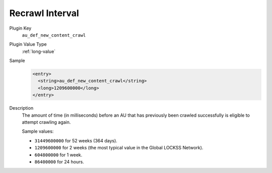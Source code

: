 ================
Recrawl Interval
================

Plugin Key
   ``au_def_new_content_crawl``

Plugin Value Type
   :ref:`long-value`

Sample
   .. code-block:: xml

        <entry>
          <string>au_def_new_content_crawl</string>
          <long>1209600000</long>
        </entry>

Description
   The amount of time (in milliseconds) before an AU that has previously been crawled successfully is eligible to attempt crawling again.

   Sample values:

   *  ``31449600000`` for 52 weeks (364 days).

   *  ``1209600000`` for 2 weeks (the most typical value in the Global LOCKSS Network).

   *  ``604800000`` for 1 week.

   *  ``86400000`` for 24 hours.
